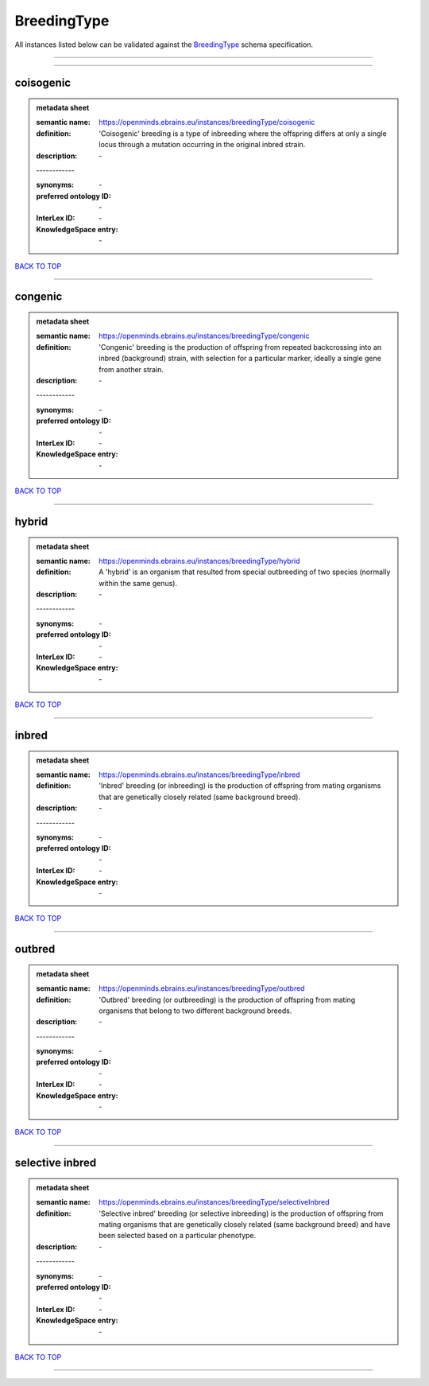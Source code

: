 ############
BreedingType
############

All instances listed below can be validated against the `BreedingType <https://openminds-documentation.readthedocs.io/en/latest/specifications/controlledTerms/breedingType.html>`_ schema specification.

------------

------------

coisogenic
----------

.. admonition:: metadata sheet

   :semantic name: https://openminds.ebrains.eu/instances/breedingType/coisogenic
   :definition: 'Coisogenic' breeding  is a type of inbreeding where the offspring differs at only a single locus through a mutation occurring in the original inbred strain.
   :description: \-
   | ------------
   :synonyms: \-
   :preferred ontology ID: \-
   :InterLex ID: \-
   :KnowledgeSpace entry: \-

`BACK TO TOP <breedingType_>`_

------------

congenic
--------

.. admonition:: metadata sheet

   :semantic name: https://openminds.ebrains.eu/instances/breedingType/congenic
   :definition: 'Congenic' breeding is the production of offspring from repeated backcrossing into an inbred (background) strain, with selection for a particular marker, ideally a single gene from another strain.
   :description: \-
   | ------------
   :synonyms: \-
   :preferred ontology ID: \-
   :InterLex ID: \-
   :KnowledgeSpace entry: \-

`BACK TO TOP <breedingType_>`_

------------

hybrid
------

.. admonition:: metadata sheet

   :semantic name: https://openminds.ebrains.eu/instances/breedingType/hybrid
   :definition: A 'hybrid' is an organism that resulted from special outbreeding of two species (normally within the same genus).
   :description: \-
   | ------------
   :synonyms: \-
   :preferred ontology ID: \-
   :InterLex ID: \-
   :KnowledgeSpace entry: \-

`BACK TO TOP <breedingType_>`_

------------

inbred
------

.. admonition:: metadata sheet

   :semantic name: https://openminds.ebrains.eu/instances/breedingType/inbred
   :definition: 'Inbred' breeding (or inbreeding) is the production of offspring from mating organisms that are genetically closely related (same background breed).
   :description: \-
   | ------------
   :synonyms: \-
   :preferred ontology ID: \-
   :InterLex ID: \-
   :KnowledgeSpace entry: \-

`BACK TO TOP <breedingType_>`_

------------

outbred
-------

.. admonition:: metadata sheet

   :semantic name: https://openminds.ebrains.eu/instances/breedingType/outbred
   :definition: 'Outbred' breeding (or outbreeding) is the production of offspring from mating organisms that belong to two different background breeds.
   :description: \-
   | ------------
   :synonyms: \-
   :preferred ontology ID: \-
   :InterLex ID: \-
   :KnowledgeSpace entry: \-

`BACK TO TOP <breedingType_>`_

------------

selective inbred
----------------

.. admonition:: metadata sheet

   :semantic name: https://openminds.ebrains.eu/instances/breedingType/selectiveInbred
   :definition: 'Selective inbred' breeding (or selective inbreeding) is the production of offspring from mating organisms that are genetically closely related (same background breed) and have been selected based on a particular phenotype.
   :description: \-
   | ------------
   :synonyms: \-
   :preferred ontology ID: \-
   :InterLex ID: \-
   :KnowledgeSpace entry: \-

`BACK TO TOP <breedingType_>`_

------------


